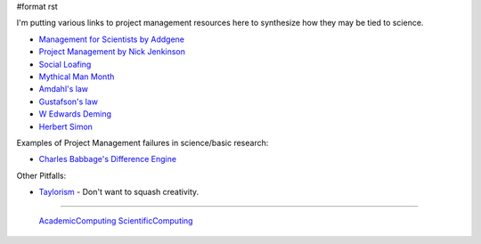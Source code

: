 #format rst

I'm putting various links to project management resources here to synthesize how they may be tied to science.

* `Management for Scientists by Addgene`_

* `Project Management by Nick Jenkinson`_

* `Social Loafing`_

* `Mythical Man Month`_

* `Amdahl's law`_

* `Gustafson's law`_

* `W Edwards Deming`_

* `Herbert Simon`_

Examples of Project Management failures in science/basic research:

* `Charles Babbage's Difference Engine`_

Other Pitfalls:

* Taylorism_ - Don't want to squash creativity.

-------------------------

 AcademicComputing_ ScientificComputing_

.. ############################################################################

.. _Management for Scientists by Addgene: http://info.addgene.org/download-addgenes-ebook-management-for-scientists

.. _Project Management by Nick Jenkinson: http://www.nickjenkins.net/prose/projectPrimer.pdf

.. _Social Loafing: https://en.wikibooks.org/wiki/Managing_Groups_and_Teams/Social_Loafing

.. _Mythical Man Month: https://en.wikipedia.org/wiki/The_Mythical_Man-Month

.. _Amdahl's law: https://en.wikipedia.org/wiki/Amdahl%27s_law

.. _Gustafson's law: https://en.wikipedia.org/wiki/Gustafson%27s_law

.. _W Edwards Deming: https://en.wikipedia.org/wiki/W._Edwards_Deming

.. _Herbert Simon: https://en.wikipedia.org/wiki/Herbert_A._Simon

.. _Charles Babbage's Difference Engine: https://en.wikipedia.org/wiki/Difference_engine

.. _Taylorism: http://rationalwiki.org/wiki/Taylorism

.. _AcademicComputing: ../AcademicComputing

.. _ScientificComputing: ../ScientificComputing

